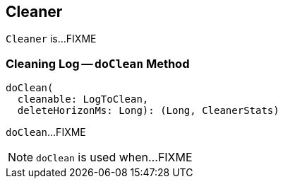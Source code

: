 == [[Cleaner]] Cleaner

`Cleaner` is...FIXME

=== [[doClean]] Cleaning Log -- `doClean` Method

[source, scala]
----
doClean(
  cleanable: LogToClean,
  deleteHorizonMs: Long): (Long, CleanerStats)
----

`doClean`...FIXME

NOTE: `doClean` is used when...FIXME
